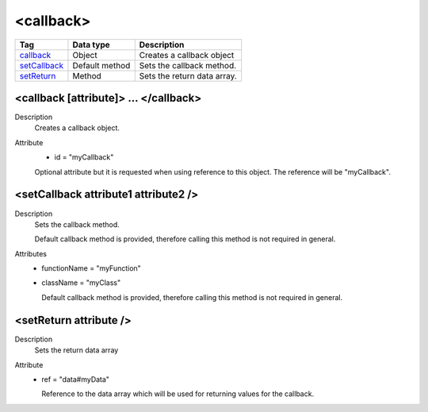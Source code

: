.. ==================================================
.. FOR YOUR INFORMATION
.. --------------------------------------------------
.. -*- coding: utf-8 -*- with BOM.

.. ==================================================
.. DEFINE SOME TEXTROLES
.. --------------------------------------------------
.. role::   underline
.. role::   typoscript(code)
.. role::   ts(typoscript)
   :class:  typoscript
.. role::   php(code)


<callback>
----------

================================= ================ =================================================
Tag                               Data type        Description                 
================================= ================ =================================================
callback_                         Object           Creates a callback object
setCallback_                      Default method   Sets the callback method.
setReturn_                        Method           Sets the return data array.
================================= ================ =================================================


.. _callback:

<callback [attribute]> ... </callback>
^^^^^^^^^^^^^^^^^^^^^^^^^^^^^^^^^^^^^^

Description
  Creates a callback object.

Attribute
    - id = "myCallback"

    Optional attribute but it is requested when using
    reference to this object. The reference will be "myCallback".


.. _setCallback:

<setCallback attribute1 attribute2 />
^^^^^^^^^^^^^^^^^^^^^^^^^^^^^^^^^^^^^

Description
  Sets the callback method.

  Default callback method is provided, therefore calling this method is
  not required in general.

Attributes
  - functionName = "myFunction"

  - className = "myClass"

    Default callback method is provided, therefore calling this method is
    not required in general.


.. _setReturn:

<setReturn attribute />
^^^^^^^^^^^^^^^^^^^^^^^

Description
  Sets the return data array

Attribute
  - ref = "data#myData"

    Reference to the data array which will be used
    for returning values for the callback.



